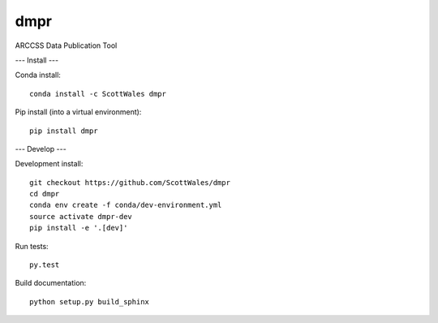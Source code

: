 =============================
dmpr
=============================

ARCCSS Data Publication Tool

.. image:: https://readthedocs.org/projects/dmpr/badge/?version=latest
  :target: https://readthedocs.org/projects/dmpr/?badge=latest
.. image:: https://travis-ci.org/ScottWales/dmpr.svg?branch=master
  :target: https://travis-ci.org/ScottWales/dmpr
.. image:: https://circleci.com/gh/ScottWales/dmpr.svg?style=shield
  :target: https://circleci.com/gh/ScottWales/dmpr
.. image:: http://codecov.io/github/ScottWales/dmpr/coverage.svg?branch=master
  :target: http://codecov.io/github/ScottWales/dmpr?branch=master
.. image:: https://landscape.io/github/ScottWales/dmpr/master/landscape.svg?style=flat
  :target: https://landscape.io/github/ScottWales/dmpr/master
.. image:: https://codeclimate.com/github/ScottWales/dmpr/badges/gpa.svg
  :target: https://codeclimate.com/github/ScottWales/dmpr
.. image:: https://badge.fury.io/py/dmpr.svg
  :target: https://pypi.python.org/pypi/dmpr

.. content-marker-for-sphinx

---
Install
---

Conda install::

    conda install -c ScottWales dmpr

Pip install (into a virtual environment)::

    pip install dmpr

---
Develop
---

Development install::

    git checkout https://github.com/ScottWales/dmpr
    cd dmpr
    conda env create -f conda/dev-environment.yml
    source activate dmpr-dev
    pip install -e '.[dev]'

Run tests::

    py.test

Build documentation::

    python setup.py build_sphinx
